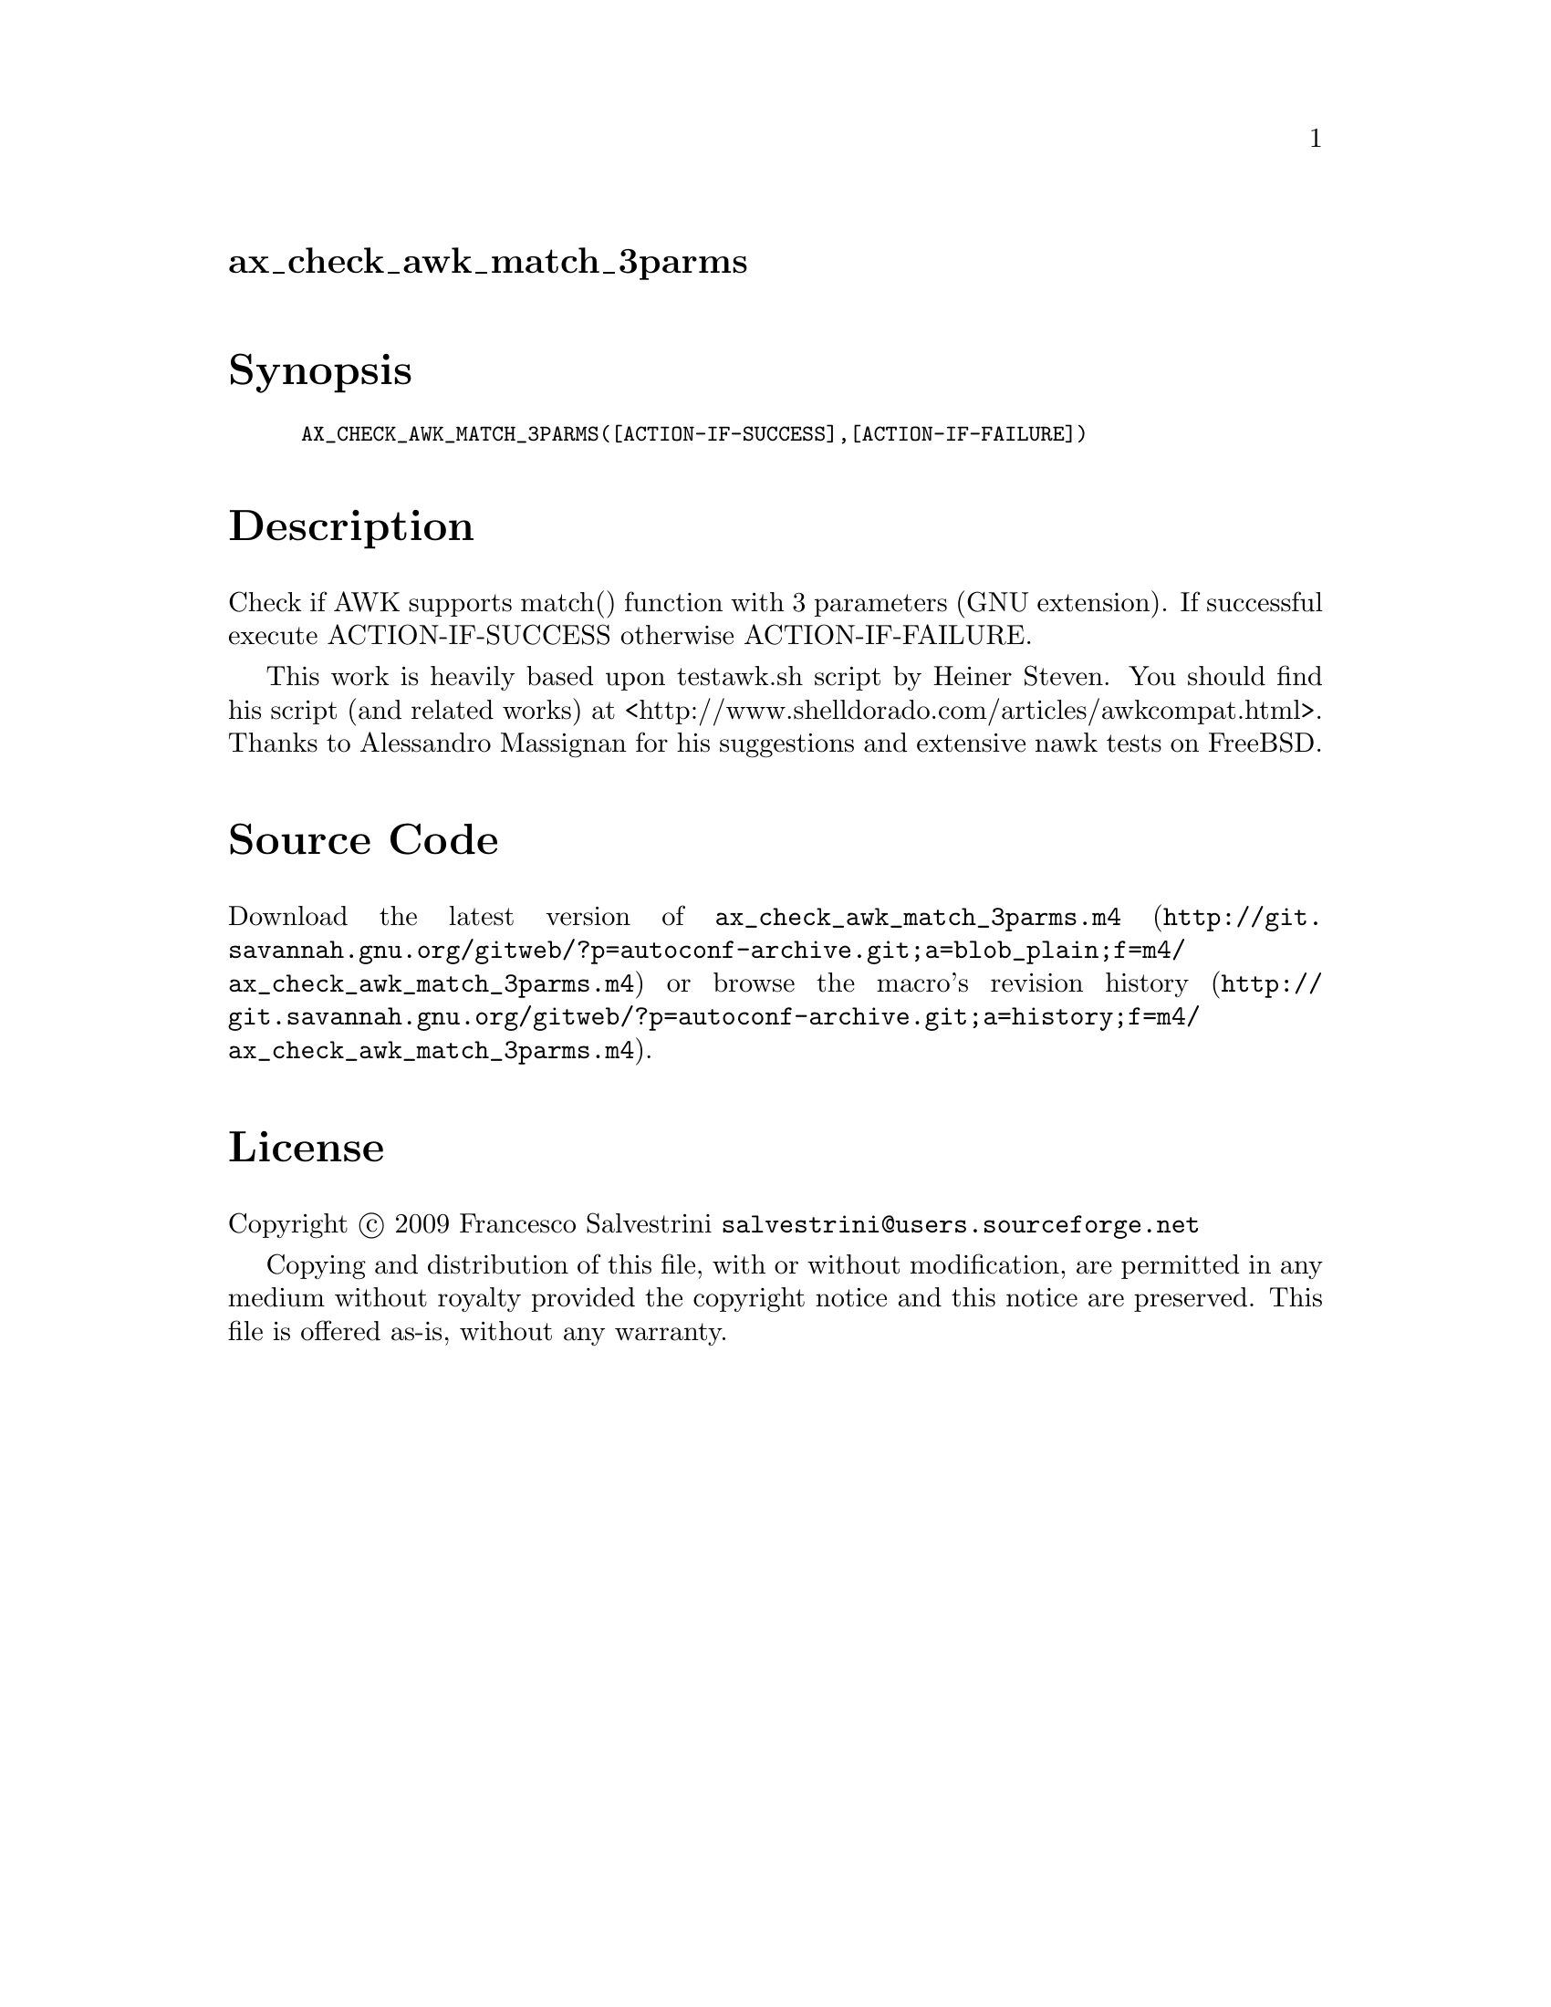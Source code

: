 @node ax_check_awk_match_3parms
@unnumberedsec ax_check_awk_match_3parms

@majorheading Synopsis

@smallexample
AX_CHECK_AWK_MATCH_3PARMS([ACTION-IF-SUCCESS],[ACTION-IF-FAILURE])
@end smallexample

@majorheading Description

Check if AWK supports match() function with 3 parameters (GNU
extension). If successful execute ACTION-IF-SUCCESS otherwise
ACTION-IF-FAILURE.

This work is heavily based upon testawk.sh script by Heiner Steven. You
should find his script (and related works) at
<http://www.shelldorado.com/articles/awkcompat.html>. Thanks to
Alessandro Massignan for his suggestions and extensive nawk tests on
FreeBSD.

@majorheading Source Code

Download the
@uref{http://git.savannah.gnu.org/gitweb/?p=autoconf-archive.git;a=blob_plain;f=m4/ax_check_awk_match_3parms.m4,latest
version of @file{ax_check_awk_match_3parms.m4}} or browse
@uref{http://git.savannah.gnu.org/gitweb/?p=autoconf-archive.git;a=history;f=m4/ax_check_awk_match_3parms.m4,the
macro's revision history}.

@majorheading License

@w{Copyright @copyright{} 2009 Francesco Salvestrini @email{salvestrini@@users.sourceforge.net}}

Copying and distribution of this file, with or without modification, are
permitted in any medium without royalty provided the copyright notice
and this notice are preserved. This file is offered as-is, without any
warranty.
